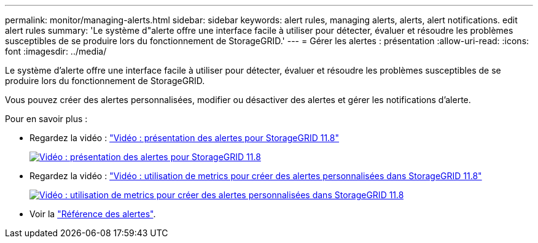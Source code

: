 ---
permalink: monitor/managing-alerts.html 
sidebar: sidebar 
keywords: alert rules, managing alerts, alerts, alert notifications. edit alert rules 
summary: 'Le système d"alerte offre une interface facile à utiliser pour détecter, évaluer et résoudre les problèmes susceptibles de se produire lors du fonctionnement de StorageGRID.' 
---
= Gérer les alertes : présentation
:allow-uri-read: 
:icons: font
:imagesdir: ../media/


[role="lead"]
Le système d'alerte offre une interface facile à utiliser pour détecter, évaluer et résoudre les problèmes susceptibles de se produire lors du fonctionnement de StorageGRID.

Vous pouvez créer des alertes personnalisées, modifier ou désactiver des alertes et gérer les notifications d'alerte.

Pour en savoir plus :

* Regardez la vidéo : https://netapp.hosted.panopto.com/Panopto/Pages/Viewer.aspx?id=4506fc61-c8e9-4b86-ba00-b0b901184b38["Vidéo : présentation des alertes pour StorageGRID 11.8"^]
+
[link=https://netapp.hosted.panopto.com/Panopto/Pages/Viewer.aspx?id=4506fc61-c8e9-4b86-ba00-b0b901184b38]
image::../media/video-screenshot-alert-overview-118.png[Vidéo : présentation des alertes pour StorageGRID 11.8]

* Regardez la vidéo : https://netapp.hosted.panopto.com/Panopto/Pages/Viewer.aspx?id=e3a75bc1-47a2-44b9-a84d-b0b9011dc2d1["Vidéo : utilisation de metrics pour créer des alertes personnalisées dans StorageGRID 11.8"^]
+
[link=https://netapp.hosted.panopto.com/Panopto/Pages/Viewer.aspx?id=e3a75bc1-47a2-44b9-a84d-b0b9011dc2d1]
image::../media/video-screenshot-alert-create-custom-118.png[Vidéo : utilisation de metrics pour créer des alertes personnalisées dans StorageGRID 11.8]

* Voir la link:alerts-reference.html["Référence des alertes"].

